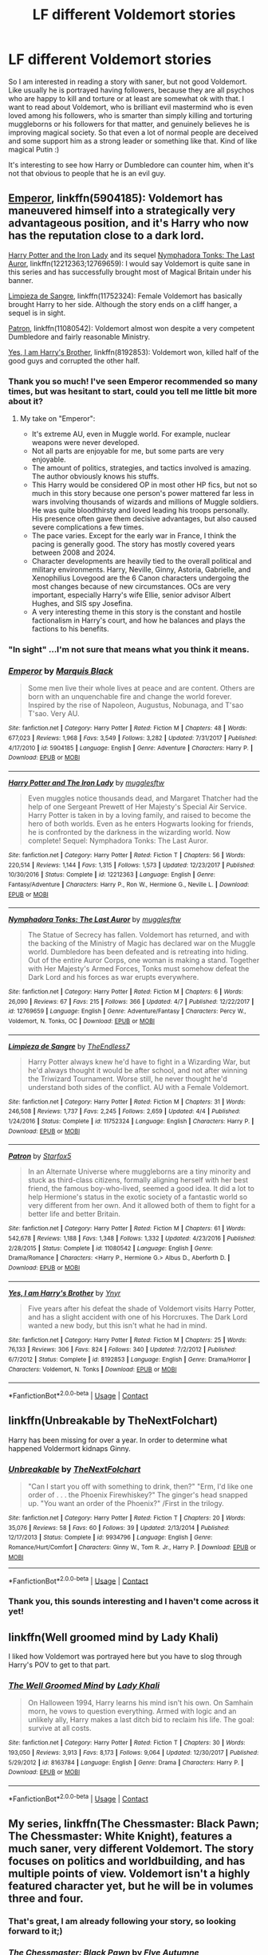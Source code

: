 #+TITLE: LF different Voldemort stories

* LF different Voldemort stories
:PROPERTIES:
:Author: millenialpinky
:Score: 7
:DateUnix: 1523378530.0
:DateShort: 2018-Apr-10
:FlairText: Request
:END:
So I am interested in reading a story with saner, but not good Voldemort. Like usually he is portrayed having followers, because they are all psychos who are happy to kill and torture or at least are somewhat ok with that. I want to read about Voldemort, who is brilliant evil mastermind who is even loved among his followers, who is smarter than simply killing and torturing muggleborns or his followers for that matter, and genuinely believes he is improving magical society. So that even a lot of normal people are deceived and some support him as a strong leader or something like that. Kind of like magical Putin :)

It's interesting to see how Harry or Dumbledore can counter him, when it's not that obvious to people that he is an evil guy.


** [[https://www.fanfiction.net/s/5904185/1/Emperor][Emperor]], linkffn(5904185): Voldemort has maneuvered himself into a strategically very advantageous position, and it's Harry who now has the reputation close to a dark lord.

[[https://www.fanfiction.net/s/12212363/1/Harry-Potter-and-The-Iron-Lady][Harry Potter and the Iron Lady]] and its sequel [[https://www.fanfiction.net/s/12769659/1/Nymphadora-Tonks-The-Last-Auror][Nymphadora Tonks: The Last Auror]], linkffn(12212363;12769659): I would say Voldemort is quite sane in this series and has successfully brought most of Magical Britain under his banner.

[[https://www.fanfiction.net/s/11752324/1/Limpieza-de-Sangre][Limpieza de Sangre]], linkffn(11752324): Female Voldemort has basically brought Harry to her side. Although the story ends on a cliff hanger, a sequel is in sight.

[[https://www.fanfiction.net/s/11080542/1/Patron][Patron]], linkffn(11080542): Voldemort almost won despite a very competent Dumbledore and fairly reasonable Ministry.

[[https://www.fanfiction.net/s/8192853/1/Yes-I-am-Harry-s-Brother][Yes, I am Harry's Brother]], linkffn(8192853): Voldemort won, killed half of the good guys and corrupted the other half.
:PROPERTIES:
:Author: InquisitorCOC
:Score: 11
:DateUnix: 1523379463.0
:DateShort: 2018-Apr-10
:END:

*** Thank you so much! I've seen Emperor recommended so many times, but was hesitant to start, could you tell me little bit more about it?
:PROPERTIES:
:Author: millenialpinky
:Score: 5
:DateUnix: 1523392422.0
:DateShort: 2018-Apr-11
:END:

**** My take on "Emperor":

- It's extreme AU, even in Muggle world. For example, nuclear weapons were never developed.
- Not all parts are enjoyable for me, but some parts are very enjoyable.
- The amount of politics, strategies, and tactics involved is amazing. The author obviously knows his stuffs.
- This Harry would be considered OP in most other HP fics, but not so much in this story because one person's power mattered far less in wars involving thousands of wizards and millions of Muggle soldiers. He was quite bloodthirsty and loved leading his troops personally. His presence often gave them decisive advantages, but also caused severe complications a few times.
- The pace varies. Except for the early war in France, I think the pacing is generally good. The story has mostly covered years between 2008 and 2024.
- Character developments are heavily tied to the overall political and military environments. Harry, Neville, Ginny, Astoria, Gabrielle, and Xenophilius Lovegood are the 6 Canon characters undergoing the most changes because of new circumstances. OCs are very important, especially Harry's wife Ellie, senior advisor Albert Hughes, and SIS spy Josefina.
- A very interesting theme in this story is the constant and hostile factionalism in Harry's court, and how he balances and plays the factions to his benefits.
:PROPERTIES:
:Author: InquisitorCOC
:Score: 4
:DateUnix: 1523393370.0
:DateShort: 2018-Apr-11
:END:


*** "In sight" ...I'm not sure that means what you think it means.
:PROPERTIES:
:Author: TE7
:Score: 2
:DateUnix: 1523381415.0
:DateShort: 2018-Apr-10
:END:


*** [[https://www.fanfiction.net/s/5904185/1/][*/Emperor/*]] by [[https://www.fanfiction.net/u/1227033/Marquis-Black][/Marquis Black/]]

#+begin_quote
  Some men live their whole lives at peace and are content. Others are born with an unquenchable fire and change the world forever. Inspired by the rise of Napoleon, Augustus, Nobunaga, and T'sao T'sao. Very AU.
#+end_quote

^{/Site/:} ^{fanfiction.net} ^{*|*} ^{/Category/:} ^{Harry} ^{Potter} ^{*|*} ^{/Rated/:} ^{Fiction} ^{M} ^{*|*} ^{/Chapters/:} ^{48} ^{*|*} ^{/Words/:} ^{677,023} ^{*|*} ^{/Reviews/:} ^{1,968} ^{*|*} ^{/Favs/:} ^{3,549} ^{*|*} ^{/Follows/:} ^{3,282} ^{*|*} ^{/Updated/:} ^{7/31/2017} ^{*|*} ^{/Published/:} ^{4/17/2010} ^{*|*} ^{/id/:} ^{5904185} ^{*|*} ^{/Language/:} ^{English} ^{*|*} ^{/Genre/:} ^{Adventure} ^{*|*} ^{/Characters/:} ^{Harry} ^{P.} ^{*|*} ^{/Download/:} ^{[[http://www.ff2ebook.com/old/ffn-bot/index.php?id=5904185&source=ff&filetype=epub][EPUB]]} ^{or} ^{[[http://www.ff2ebook.com/old/ffn-bot/index.php?id=5904185&source=ff&filetype=mobi][MOBI]]}

--------------

[[https://www.fanfiction.net/s/12212363/1/][*/Harry Potter and The Iron Lady/*]] by [[https://www.fanfiction.net/u/4497458/mugglesftw][/mugglesftw/]]

#+begin_quote
  Even muggles notice thousands dead, and Margaret Thatcher had the help of one Sergeant Prewett of Her Majesty's Special Air Service. Harry Potter is taken in by a loving family, and raised to become the hero of both worlds. Even as he enters Hogwarts looking for friends, he is confronted by the darkness in the wizarding world. Now complete! Sequel: Nymphadora Tonks: The Last Auror.
#+end_quote

^{/Site/:} ^{fanfiction.net} ^{*|*} ^{/Category/:} ^{Harry} ^{Potter} ^{*|*} ^{/Rated/:} ^{Fiction} ^{T} ^{*|*} ^{/Chapters/:} ^{56} ^{*|*} ^{/Words/:} ^{220,514} ^{*|*} ^{/Reviews/:} ^{1,144} ^{*|*} ^{/Favs/:} ^{1,315} ^{*|*} ^{/Follows/:} ^{1,573} ^{*|*} ^{/Updated/:} ^{12/23/2017} ^{*|*} ^{/Published/:} ^{10/30/2016} ^{*|*} ^{/Status/:} ^{Complete} ^{*|*} ^{/id/:} ^{12212363} ^{*|*} ^{/Language/:} ^{English} ^{*|*} ^{/Genre/:} ^{Fantasy/Adventure} ^{*|*} ^{/Characters/:} ^{Harry} ^{P.,} ^{Ron} ^{W.,} ^{Hermione} ^{G.,} ^{Neville} ^{L.} ^{*|*} ^{/Download/:} ^{[[http://www.ff2ebook.com/old/ffn-bot/index.php?id=12212363&source=ff&filetype=epub][EPUB]]} ^{or} ^{[[http://www.ff2ebook.com/old/ffn-bot/index.php?id=12212363&source=ff&filetype=mobi][MOBI]]}

--------------

[[https://www.fanfiction.net/s/12769659/1/][*/Nymphadora Tonks: The Last Auror/*]] by [[https://www.fanfiction.net/u/4497458/mugglesftw][/mugglesftw/]]

#+begin_quote
  The Statue of Secrecy has fallen. Voldemort has returned, and with the backing of the Ministry of Magic has declared war on the Muggle world. Dumbledore has been defeated and is retreating into hiding. Out of the entire Auror Corps, one woman is making a stand. Together with Her Majesty's Armed Forces, Tonks must somehow defeat the Dark Lord and his forces as war erupts everywhere.
#+end_quote

^{/Site/:} ^{fanfiction.net} ^{*|*} ^{/Category/:} ^{Harry} ^{Potter} ^{*|*} ^{/Rated/:} ^{Fiction} ^{M} ^{*|*} ^{/Chapters/:} ^{6} ^{*|*} ^{/Words/:} ^{26,090} ^{*|*} ^{/Reviews/:} ^{67} ^{*|*} ^{/Favs/:} ^{215} ^{*|*} ^{/Follows/:} ^{366} ^{*|*} ^{/Updated/:} ^{4/7} ^{*|*} ^{/Published/:} ^{12/22/2017} ^{*|*} ^{/id/:} ^{12769659} ^{*|*} ^{/Language/:} ^{English} ^{*|*} ^{/Genre/:} ^{Adventure/Fantasy} ^{*|*} ^{/Characters/:} ^{Percy} ^{W.,} ^{Voldemort,} ^{N.} ^{Tonks,} ^{OC} ^{*|*} ^{/Download/:} ^{[[http://www.ff2ebook.com/old/ffn-bot/index.php?id=12769659&source=ff&filetype=epub][EPUB]]} ^{or} ^{[[http://www.ff2ebook.com/old/ffn-bot/index.php?id=12769659&source=ff&filetype=mobi][MOBI]]}

--------------

[[https://www.fanfiction.net/s/11752324/1/][*/Limpieza de Sangre/*]] by [[https://www.fanfiction.net/u/2638737/TheEndless7][/TheEndless7/]]

#+begin_quote
  Harry Potter always knew he'd have to fight in a Wizarding War, but he'd always thought it would be after school, and not after winning the Triwizard Tournament. Worse still, he never thought he'd understand both sides of the conflict. AU with a Female Voldemort.
#+end_quote

^{/Site/:} ^{fanfiction.net} ^{*|*} ^{/Category/:} ^{Harry} ^{Potter} ^{*|*} ^{/Rated/:} ^{Fiction} ^{M} ^{*|*} ^{/Chapters/:} ^{31} ^{*|*} ^{/Words/:} ^{246,508} ^{*|*} ^{/Reviews/:} ^{1,737} ^{*|*} ^{/Favs/:} ^{2,245} ^{*|*} ^{/Follows/:} ^{2,659} ^{*|*} ^{/Updated/:} ^{4/4} ^{*|*} ^{/Published/:} ^{1/24/2016} ^{*|*} ^{/Status/:} ^{Complete} ^{*|*} ^{/id/:} ^{11752324} ^{*|*} ^{/Language/:} ^{English} ^{*|*} ^{/Characters/:} ^{Harry} ^{P.} ^{*|*} ^{/Download/:} ^{[[http://www.ff2ebook.com/old/ffn-bot/index.php?id=11752324&source=ff&filetype=epub][EPUB]]} ^{or} ^{[[http://www.ff2ebook.com/old/ffn-bot/index.php?id=11752324&source=ff&filetype=mobi][MOBI]]}

--------------

[[https://www.fanfiction.net/s/11080542/1/][*/Patron/*]] by [[https://www.fanfiction.net/u/2548648/Starfox5][/Starfox5/]]

#+begin_quote
  In an Alternate Universe where muggleborns are a tiny minority and stuck as third-class citizens, formally aligning herself with her best friend, the famous boy-who-lived, seemed a good idea. It did a lot to help Hermione's status in the exotic society of a fantastic world so very different from her own. And it allowed both of them to fight for a better life and better Britain.
#+end_quote

^{/Site/:} ^{fanfiction.net} ^{*|*} ^{/Category/:} ^{Harry} ^{Potter} ^{*|*} ^{/Rated/:} ^{Fiction} ^{M} ^{*|*} ^{/Chapters/:} ^{61} ^{*|*} ^{/Words/:} ^{542,678} ^{*|*} ^{/Reviews/:} ^{1,188} ^{*|*} ^{/Favs/:} ^{1,348} ^{*|*} ^{/Follows/:} ^{1,332} ^{*|*} ^{/Updated/:} ^{4/23/2016} ^{*|*} ^{/Published/:} ^{2/28/2015} ^{*|*} ^{/Status/:} ^{Complete} ^{*|*} ^{/id/:} ^{11080542} ^{*|*} ^{/Language/:} ^{English} ^{*|*} ^{/Genre/:} ^{Drama/Romance} ^{*|*} ^{/Characters/:} ^{<Harry} ^{P.,} ^{Hermione} ^{G.>} ^{Albus} ^{D.,} ^{Aberforth} ^{D.} ^{*|*} ^{/Download/:} ^{[[http://www.ff2ebook.com/old/ffn-bot/index.php?id=11080542&source=ff&filetype=epub][EPUB]]} ^{or} ^{[[http://www.ff2ebook.com/old/ffn-bot/index.php?id=11080542&source=ff&filetype=mobi][MOBI]]}

--------------

[[https://www.fanfiction.net/s/8192853/1/][*/Yes, I am Harry's Brother/*]] by [[https://www.fanfiction.net/u/2409341/Ynyr][/Ynyr/]]

#+begin_quote
  Five years after his defeat the shade of Voldemort visits Harry Potter, and has a slight accident with one of his Horcruxes. The Dark Lord wanted a new body, but this isn't what he had in mind.
#+end_quote

^{/Site/:} ^{fanfiction.net} ^{*|*} ^{/Category/:} ^{Harry} ^{Potter} ^{*|*} ^{/Rated/:} ^{Fiction} ^{M} ^{*|*} ^{/Chapters/:} ^{25} ^{*|*} ^{/Words/:} ^{76,133} ^{*|*} ^{/Reviews/:} ^{306} ^{*|*} ^{/Favs/:} ^{824} ^{*|*} ^{/Follows/:} ^{340} ^{*|*} ^{/Updated/:} ^{7/2/2012} ^{*|*} ^{/Published/:} ^{6/7/2012} ^{*|*} ^{/Status/:} ^{Complete} ^{*|*} ^{/id/:} ^{8192853} ^{*|*} ^{/Language/:} ^{English} ^{*|*} ^{/Genre/:} ^{Drama/Horror} ^{*|*} ^{/Characters/:} ^{Voldemort,} ^{N.} ^{Tonks} ^{*|*} ^{/Download/:} ^{[[http://www.ff2ebook.com/old/ffn-bot/index.php?id=8192853&source=ff&filetype=epub][EPUB]]} ^{or} ^{[[http://www.ff2ebook.com/old/ffn-bot/index.php?id=8192853&source=ff&filetype=mobi][MOBI]]}

--------------

*FanfictionBot*^{2.0.0-beta} | [[https://github.com/tusing/reddit-ffn-bot/wiki/Usage][Usage]] | [[https://www.reddit.com/message/compose?to=tusing][Contact]]
:PROPERTIES:
:Author: FanfictionBot
:Score: 1
:DateUnix: 1523379481.0
:DateShort: 2018-Apr-10
:END:


** linkffn(Unbreakable by TheNextFolchart)

Harry has been missing for over a year. In order to determine what happened Voldermort kidnaps Ginny.
:PROPERTIES:
:Author: openthekey
:Score: 2
:DateUnix: 1523382381.0
:DateShort: 2018-Apr-10
:END:

*** [[https://www.fanfiction.net/s/9934796/1/][*/Unbreakable/*]] by [[https://www.fanfiction.net/u/2756519/TheNextFolchart][/TheNextFolchart/]]

#+begin_quote
  "Can I start you off with something to drink, then?" "Erm, I'd like one order of . . . the Phoenix Firewhiskey?" The ginger's head snapped up. "You want an order of the Phoenix?" /First in the trilogy.
#+end_quote

^{/Site/:} ^{fanfiction.net} ^{*|*} ^{/Category/:} ^{Harry} ^{Potter} ^{*|*} ^{/Rated/:} ^{Fiction} ^{T} ^{*|*} ^{/Chapters/:} ^{20} ^{*|*} ^{/Words/:} ^{35,076} ^{*|*} ^{/Reviews/:} ^{58} ^{*|*} ^{/Favs/:} ^{60} ^{*|*} ^{/Follows/:} ^{39} ^{*|*} ^{/Updated/:} ^{2/13/2014} ^{*|*} ^{/Published/:} ^{12/17/2013} ^{*|*} ^{/Status/:} ^{Complete} ^{*|*} ^{/id/:} ^{9934796} ^{*|*} ^{/Language/:} ^{English} ^{*|*} ^{/Genre/:} ^{Romance/Hurt/Comfort} ^{*|*} ^{/Characters/:} ^{Ginny} ^{W.,} ^{Tom} ^{R.} ^{Jr.,} ^{Harry} ^{P.} ^{*|*} ^{/Download/:} ^{[[http://www.ff2ebook.com/old/ffn-bot/index.php?id=9934796&source=ff&filetype=epub][EPUB]]} ^{or} ^{[[http://www.ff2ebook.com/old/ffn-bot/index.php?id=9934796&source=ff&filetype=mobi][MOBI]]}

--------------

*FanfictionBot*^{2.0.0-beta} | [[https://github.com/tusing/reddit-ffn-bot/wiki/Usage][Usage]] | [[https://www.reddit.com/message/compose?to=tusing][Contact]]
:PROPERTIES:
:Author: FanfictionBot
:Score: 1
:DateUnix: 1523382396.0
:DateShort: 2018-Apr-10
:END:


*** Thank you, this sounds interesting and I haven't come across it yet!
:PROPERTIES:
:Author: millenialpinky
:Score: 1
:DateUnix: 1523392463.0
:DateShort: 2018-Apr-11
:END:


** linkffn(Well groomed mind by Lady Khali)

I liked how Voldemort was portrayed here but you have to slog through Harry's POV to get to that part.
:PROPERTIES:
:Author: Termsndconditions
:Score: 1
:DateUnix: 1523446578.0
:DateShort: 2018-Apr-11
:END:

*** [[https://www.fanfiction.net/s/8163784/1/][*/The Well Groomed Mind/*]] by [[https://www.fanfiction.net/u/1509740/Lady-Khali][/Lady Khali/]]

#+begin_quote
  On Halloween 1994, Harry learns his mind isn't his own. On Samhain morn, he vows to question everything. Armed with logic and an unlikely ally, Harry makes a last ditch bid to reclaim his life. The goal: survive at all costs.
#+end_quote

^{/Site/:} ^{fanfiction.net} ^{*|*} ^{/Category/:} ^{Harry} ^{Potter} ^{*|*} ^{/Rated/:} ^{Fiction} ^{T} ^{*|*} ^{/Chapters/:} ^{30} ^{*|*} ^{/Words/:} ^{193,050} ^{*|*} ^{/Reviews/:} ^{3,913} ^{*|*} ^{/Favs/:} ^{8,173} ^{*|*} ^{/Follows/:} ^{9,064} ^{*|*} ^{/Updated/:} ^{12/30/2017} ^{*|*} ^{/Published/:} ^{5/29/2012} ^{*|*} ^{/id/:} ^{8163784} ^{*|*} ^{/Language/:} ^{English} ^{*|*} ^{/Genre/:} ^{Drama} ^{*|*} ^{/Characters/:} ^{Harry} ^{P.} ^{*|*} ^{/Download/:} ^{[[http://www.ff2ebook.com/old/ffn-bot/index.php?id=8163784&source=ff&filetype=epub][EPUB]]} ^{or} ^{[[http://www.ff2ebook.com/old/ffn-bot/index.php?id=8163784&source=ff&filetype=mobi][MOBI]]}

--------------

*FanfictionBot*^{2.0.0-beta} | [[https://github.com/tusing/reddit-ffn-bot/wiki/Usage][Usage]] | [[https://www.reddit.com/message/compose?to=tusing][Contact]]
:PROPERTIES:
:Author: FanfictionBot
:Score: 1
:DateUnix: 1523446596.0
:DateShort: 2018-Apr-11
:END:


** My series, linkffn(The Chessmaster: Black Pawn; The Chessmaster: White Knight), features a much saner, very different Voldemort. The story focuses on politics and worldbuilding, and has multiple points of view. Voldemort isn't a highly featured character yet, but he will be in volumes three and four.
:PROPERTIES:
:Author: Flye_Autumne
:Score: 1
:DateUnix: 1523450119.0
:DateShort: 2018-Apr-11
:END:

*** That's great, I am already following your story, so looking forward to it;)
:PROPERTIES:
:Author: millenialpinky
:Score: 2
:DateUnix: 1523474051.0
:DateShort: 2018-Apr-11
:END:


*** [[https://www.fanfiction.net/s/12578431/1/][*/The Chessmaster: Black Pawn/*]] by [[https://www.fanfiction.net/u/7834753/Flye-Autumne][/Flye Autumne/]]

#+begin_quote
  AU. When a surprising discovery leads to an unusual occurrence, a centuries long trend is broken and plans whirl into motion. Rumors of a stone, a mirror, and a mysterious door float through the halls of Hogwarts as a prophecy comes into play. Meanwhile, two men fight a shadow war in a vain effort to control the Wizengamot... Sequel now posted! Over 70k hits!
#+end_quote

^{/Site/:} ^{fanfiction.net} ^{*|*} ^{/Category/:} ^{Harry} ^{Potter} ^{*|*} ^{/Rated/:} ^{Fiction} ^{T} ^{*|*} ^{/Chapters/:} ^{22} ^{*|*} ^{/Words/:} ^{58,994} ^{*|*} ^{/Reviews/:} ^{189} ^{*|*} ^{/Favs/:} ^{286} ^{*|*} ^{/Follows/:} ^{491} ^{*|*} ^{/Updated/:} ^{12/3/2017} ^{*|*} ^{/Published/:} ^{7/18/2017} ^{*|*} ^{/Status/:} ^{Complete} ^{*|*} ^{/id/:} ^{12578431} ^{*|*} ^{/Language/:} ^{English} ^{*|*} ^{/Genre/:} ^{Adventure/Mystery} ^{*|*} ^{/Characters/:} ^{Harry} ^{P.,} ^{Ron} ^{W.,} ^{Hermione} ^{G.} ^{*|*} ^{/Download/:} ^{[[http://www.ff2ebook.com/old/ffn-bot/index.php?id=12578431&source=ff&filetype=epub][EPUB]]} ^{or} ^{[[http://www.ff2ebook.com/old/ffn-bot/index.php?id=12578431&source=ff&filetype=mobi][MOBI]]}

--------------

[[https://www.fanfiction.net/s/12746586/1/][*/The Chessmaster: White Knight/*]] by [[https://www.fanfiction.net/u/7834753/Flye-Autumne][/Flye Autumne/]]

#+begin_quote
  Sequel to The Chessmaster: Black Pawn. AU. Tensions continue to rise both inside and outside Hogwarts with the announcement of the International Scholastic Quidditch Tournament. As international influences begin to creep into British politics, Dumbledore isn't the only one worried for the future. Thomas Gaunt is concerned as well, but for very different reasons...
#+end_quote

^{/Site/:} ^{fanfiction.net} ^{*|*} ^{/Category/:} ^{Harry} ^{Potter} ^{*|*} ^{/Rated/:} ^{Fiction} ^{T} ^{*|*} ^{/Chapters/:} ^{21} ^{*|*} ^{/Words/:} ^{56,929} ^{*|*} ^{/Reviews/:} ^{113} ^{*|*} ^{/Favs/:} ^{140} ^{*|*} ^{/Follows/:} ^{284} ^{*|*} ^{/Updated/:} ^{4/6} ^{*|*} ^{/Published/:} ^{12/3/2017} ^{*|*} ^{/id/:} ^{12746586} ^{*|*} ^{/Language/:} ^{English} ^{*|*} ^{/Genre/:} ^{Adventure/Mystery} ^{*|*} ^{/Characters/:} ^{Harry} ^{P.,} ^{Ron} ^{W.,} ^{Hermione} ^{G.} ^{*|*} ^{/Download/:} ^{[[http://www.ff2ebook.com/old/ffn-bot/index.php?id=12746586&source=ff&filetype=epub][EPUB]]} ^{or} ^{[[http://www.ff2ebook.com/old/ffn-bot/index.php?id=12746586&source=ff&filetype=mobi][MOBI]]}

--------------

*FanfictionBot*^{2.0.0-beta} | [[https://github.com/tusing/reddit-ffn-bot/wiki/Usage][Usage]] | [[https://www.reddit.com/message/compose?to=tusing][Contact]]
:PROPERTIES:
:Author: FanfictionBot
:Score: 1
:DateUnix: 1523450141.0
:DateShort: 2018-Apr-11
:END:
